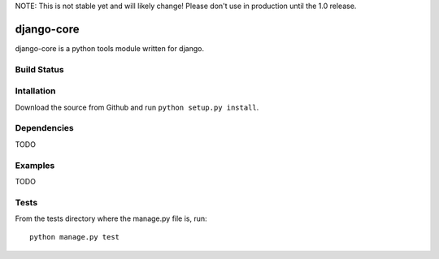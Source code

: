 NOTE: This is not stable yet and will likely change!  Please don't use in production until the 1.0 release.

===========
django-core
===========
django-core is a python tools module written for django.

Build Status
============
.. image:: https://travis-ci.org/InfoAgeTech/django-core.png?branch=master
  :target: http://travis-ci.org/InfoAgeTech/django-core

Intallation
===========
Download the source from Github and run ``python setup.py install``.

Dependencies
============
TODO

Examples
========
TODO

Tests
=====
From the tests directory where the manage.py file is, run::

   python manage.py test
